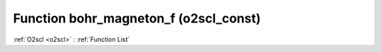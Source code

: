 Function bohr_magneton_f (o2scl_const)
======================================

:ref:`O2scl <o2scl>` : :ref:`Function List`

.. doxygenfunction:: o2scl_const::bohr_magneton_f
